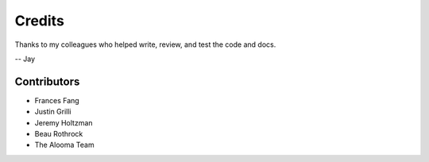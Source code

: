 =======
Credits
=======

Thanks to my colleagues who helped write, review, and test the code and docs.

-- Jay

Contributors
============

- Frances Fang
- Justin Grilli
- Jeremy Holtzman
- Beau Rothrock
- The Alooma Team